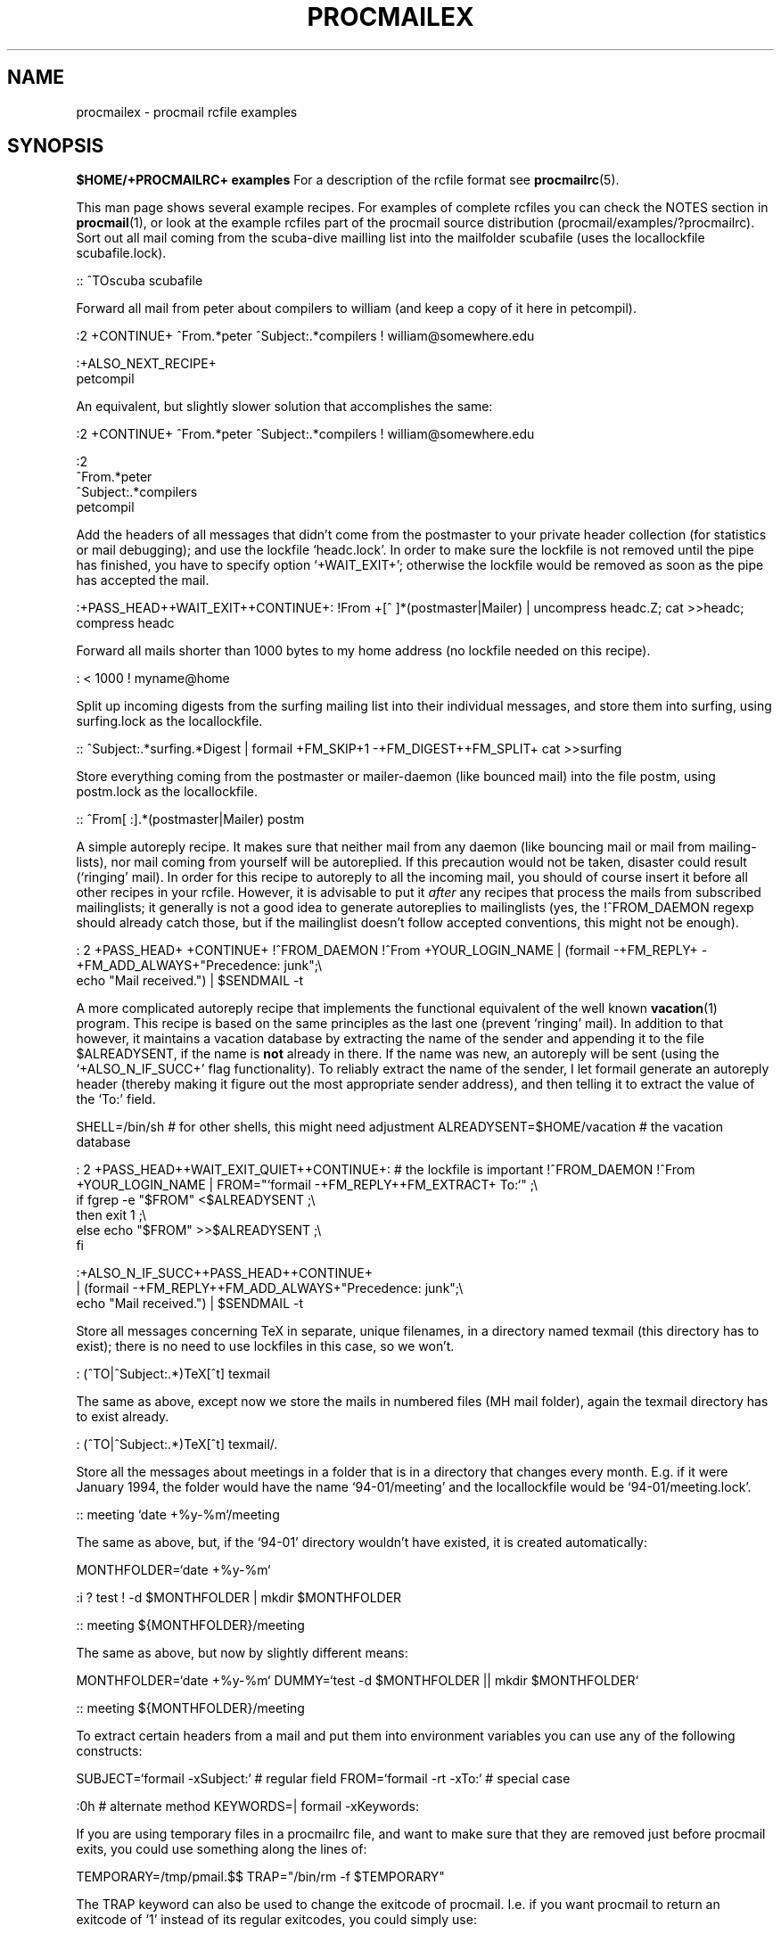 .Id $Id: procmailex.man,v 1.8 1993/01/18 18:17:26 berg Exp $
.de Sx
.PP
.ne \\$1
.Rs
..
.de Ex
.Re
.PP
..
.TH PROCMAILEX 5 \*(Dt BuGless
.na
.SH NAME
procmailex \- procmail rcfile examples
.SH SYNOPSIS
.B $HOME/+PROCMAILRC+ examples
.ad
.Sh DESCRIPTION
For a description of the rcfile format see
.BR procmailrc (5).
.PP
This man page shows several example recipes.  For examples of complete rcfiles
you can check the NOTES section in
.BR procmail (1),
or look at the example rcfiles part of the procmail source distribution
(procmail/examples/?procmailrc).
.Sh EXAMPLES
Sort out all mail coming from the scuba-dive mailling list into the mailfolder
scubafile (uses the locallockfile scubafile.lock).
.Sx 3
::
^TOscuba
scubafile
.Ex
Forward all mail from peter about compilers to william (and keep a copy
of it here in petcompil).
.Sx 7
:2 +CONTINUE+
^From.*peter
^Subject:.*compilers
! william@somewhere.edu

   :+ALSO_NEXT_RECIPE+
   petcompil
.Ex
An equivalent, but slightly slower solution that accomplishes the same:
.Sx 9
:2 +CONTINUE+
^From.*peter
^Subject:.*compilers
! william@somewhere.edu

   :2
   ^From.*peter
   ^Subject:.*compilers
   petcompil
.Ex
Add the headers of all messages that didn't come from the postmaster
to your private header collection (for
statistics or mail debugging); and use the lockfile `headc.lock'.  In order
to make sure the lockfile is not removed until the pipe has finished,
you have to specify option `+WAIT_EXIT+'; otherwise the lockfile would be
removed as soon as the pipe has accepted the mail.
.Sx 3
:+PASS_HEAD++WAIT_EXIT++CONTINUE+:
!From +[^ ]*(postmaster|Mailer)
| uncompress headc.Z; cat >>headc; compress headc
.Ex
Forward all mails shorter than 1000 bytes to my home address (no lockfile
needed on this recipe).
.Sx 3
:
< 1000
! myname@home
.Ex
Split up incoming digests from the surfing mailing list into their individual
messages, and store them into surfing, using surfing.lock as the locallockfile.
.Sx 3
::
^Subject:.*surfing.*Digest
| formail +FM_SKIP+1 \-+FM_DIGEST++FM_SPLIT+ cat >>surfing
.Ex
Store everything coming from the postmaster or mailer-daemon (like bounced
mail) into the file postm, using postm.lock as the locallockfile.
.Sx 3
::
^From[ :].*(postmaster|Mailer)
postm
.Ex
A simple autoreply recipe.  It makes sure that neither mail from any daemon
(like bouncing mail or mail from mailing-lists), nor mail coming from yourself
will be autoreplied.  If this precaution would not be taken, disaster could
result (`ringing' mail).  In order for this recipe to autoreply to all the
incoming mail, you should of course insert it before all other recipes in your
rcfile.  However, it is advisable to put it
.I after
any recipes that process the mails from subscribed mailinglists; it generally
is not a good idea to generate autoreplies to mailinglists (yes, the
!^FROM_DAEMON regexp should already catch those, but if the mailinglist
doesn't follow accepted conventions, this might not be enough).
.Sx 4
: 2 +PASS_HEAD+ +CONTINUE+
!^FROM_DAEMON
!^From +YOUR_LOGIN_NAME
| (formail \-+FM_REPLY+ \-+FM_ADD_ALWAYS+"Precedence: junk";\e
   echo "Mail received.") | $SENDMAIL \-t
.Ex
A more complicated autoreply recipe that implements the functional equivalent
of the well known
.BR vacation (1)
program.  This recipe is based on the same principles as the last one (prevent
`ringing' mail).  In addition to that however, it maintains a vacation database
by extracting the name of the sender and appending it to the file
$ALREADYSENT, if the name is
.B not
already in there.  If the name was new, an autoreply will be sent (using the
`+ALSO_N_IF_SUCC+' flag functionality).  To reliably extract the name of the
sender, I let formail generate an autoreply header (thereby making it figure
out the most appropriate sender address), and then telling it to extract the
value of the `To:' field.
.Sx 14
SHELL=/bin/sh    # for other shells, this might need adjustment
ALREADYSENT=$HOME/vacation     # the vacation database

: 2 +PASS_HEAD++WAIT_EXIT_QUIET++CONTINUE+:                       # the lockfile is important
!^FROM_DAEMON
!^From +YOUR_LOGIN_NAME
| FROM="`formail \-+FM_REPLY++FM_EXTRACT+ To:`" ;\e
  if fgrep \-e "$FROM" <$ALREADYSENT ;\e
  then exit 1 ;\e
  else echo "$FROM" >>$ALREADYSENT ;\e
  fi

   :+ALSO_N_IF_SUCC++PASS_HEAD++CONTINUE+
   | (formail \-+FM_REPLY++FM_ADD_ALWAYS+"Precedence: junk";\e
      echo "Mail received.") | $SENDMAIL \-t
.Ex
Store all messages concerning TeX in separate, unique filenames, in a directory
named texmail (this directory has to exist); there is no need to use lockfiles
in this case, so we won't.
.Sx 3
:
(^TO|^Subject:.*)TeX[^t]
texmail
.Ex
The same as above, except now we store the mails in numbered files (MH mail
folder), again the texmail directory has to exist already.
.Sx 3
:
(^TO|^Subject:.*)TeX[^t]
texmail/.
.Ex
Store all the messages about meetings in a folder that is in a directory
that changes every month.  E.g. if it were January 1994, the folder
would have the name `94-01/meeting' and the locallockfile would be
`94-01/meeting.lock'.
.Sx 3
::
meeting
`date +%y-%m`/meeting
.Ex
The same as above, but, if the `94-01' directory wouldn't have existed, it
is created automatically:
.Sx 9
MONTHFOLDER=`date +%y-%m`

:i
? test ! -d $MONTHFOLDER
| mkdir $MONTHFOLDER

::
meeting
${MONTHFOLDER}/meeting
.Ex
The same as above, but now by slightly different means:
.Sx 6
MONTHFOLDER=`date +%y-%m`
DUMMY=`test -d $MONTHFOLDER || mkdir $MONTHFOLDER`

::
meeting
${MONTHFOLDER}/meeting
.Ex
To extract certain headers from a mail and put them into environment
variables you can use any of the following constructs:
.Sx 5
SUBJECT=`formail -xSubject:`    # regular field
FROM=`formail -rt -xTo:`        # special case

:0h                             # alternate method
KEYWORDS=| formail -xKeywords:
.Ex
If you are using temporary files in a procmailrc file, and want to make
sure that they are removed just before procmail exits, you could use
something along the lines of:
.Sx 2
TEMPORARY=/tmp/pmail.$$
TRAP="/bin/rm -f $TEMPORARY"
.Ex
The TRAP keyword can also be used to change the exitcode of procmail.
I.e. if you want procmail to return an exitcode of `1' instead of its
regular exitcodes, you could simply use:
.Sx 2
TRAP="exit 1;"   # The trailing semi-colon is important
                 # since exit is not a standalone program
.Ex
The following recipe prints every incoming mail that looks like a postscript
file.
.Sx 3
:Bb
^^%!
| lpr
.Ex
The following recipe does the same, but is a bit more selective.  It only
prints the postscript file if it comes from the print-server.  The first
condition matches only if it is found in the header (i.e. no preceding empty
line).  The second condition only matches at the start of the body (i.e.
right after the
.B first
empty line).
.Sx
:2 HB b
^^(.+$)*From[ :].*print-server
^^(.+$)*^%!
| lpr
.Ex
Suppose you have two accounts, you use both accounts regularly, but they are
in very distinct places (i.e. you can only read mail that arrived at either one
of the accounts).  You would like to forward mail arriving at account one to
account two, and the other way around.  The first thing that comes to mind is
using .forward files at both sites; this won't work of course, since you will
be creating a mail loop.  This mail loop can be avoided by inserting the
following recipe in front of all other recipes in the +PROCMAILRC+ files on
both sites.  If you make sure that you add the same X-Loop: field at both
sites, mail can now safely be forwarded to the other account from either of
them.
.Sx 4
:+CONTINUE+
!^X-Loop: yourname@your.main.mail.address
| formail \-+FM_ADD_ALWAYS+ "X-Loop: yourname@your.main.mail.address" | \e
   $SENDMAIL \-oi yourname@the.other.account
.Ex
The following one is rather exotic, but it only serves to demonstrate a
feature.  Suppose you have a file in your HOME directory called ".urgent",
and the (one) person named in that file is the sender of an incoming mail,
you'd like that mail to be stored in $MAILDIR/urgent instead of in any of the
normal mailfolders it would have been sorted in.  Then this is what you could
do (beware, the filelength of $HOME/.urgent should be well below $LINEBUF,
increase LINEBUF if necessary):
.Sx 5
URGMATCH=`cat $HOME/.urgent`

:+BODY_GREP+:
$^From.*${URGMATCH}.*
urgent
.Re
.Sh "SEE ALSO"
.na
.nh
.BR procmail (1),
.BR procmailrc (5),
.BR sh (1),
.BR csh (1),
.BR mail (1),
.BR mailx (1),
.BR binmail (1),
.BR uucp (1),
.BR aliases (5),
.BR sendmail (8),
.BR egrep (1),
.BR grep (1),
.BR biff (1),
.BR comsat (8),
.BR lockfile (1),
.BR formail (1)
.hy
.ad
